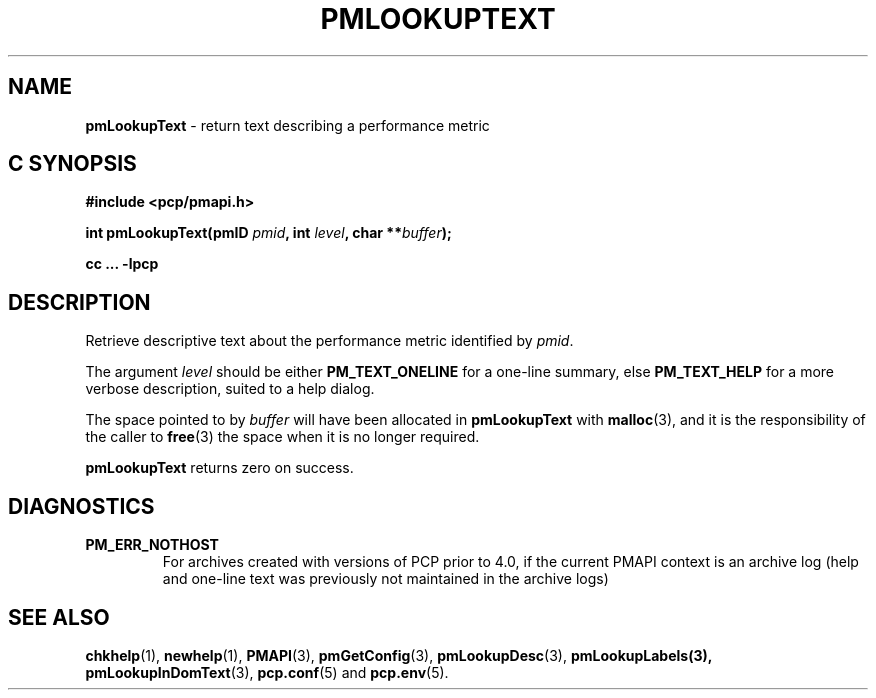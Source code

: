 '\"macro stdmacro
.\"
.\" Copyright (c) 2018 Red Hat.
.\" Copyright (c) 2000 Silicon Graphics, Inc.  All Rights Reserved.
.\"
.\" This program is free software; you can redistribute it and/or modify it
.\" under the terms of the GNU General Public License as published by the
.\" Free Software Foundation; either version 2 of the License, or (at your
.\" option) any later version.
.\"
.\" This program is distributed in the hope that it will be useful, but
.\" WITHOUT ANY WARRANTY; without even the implied warranty of MERCHANTABILITY
.\" or FITNESS FOR A PARTICULAR PURPOSE.  See the GNU General Public License
.\" for more details.
.\"
.\"
.TH PMLOOKUPTEXT 3 "PCP" "Performance Co-Pilot"
.SH NAME
\f3pmLookupText\f1 \- return text describing a performance metric
.SH "C SYNOPSIS"
.ft 3
#include <pcp/pmapi.h>
.sp
.nf
int pmLookupText(pmID \fIpmid\fP, int \fIlevel\fP, char **\fIbuffer\fP);
.fi
.sp
cc ... \-lpcp
.ft 1
.SH DESCRIPTION
Retrieve descriptive text about the performance metric identified by
.IR pmid .
.PP
The argument
.I level
should be  either
.BR PM_TEXT_ONELINE
for a one-line summary, else
.BR PM_TEXT_HELP
for a more verbose description, suited to a help dialog.
.PP
The space pointed to by
.I buffer
will have been allocated in
.B pmLookupText
with
.BR malloc (3),
and it is the responsibility of the caller to
.BR free (3)
the space when it is no longer required.
.PP
.B pmLookupText
returns zero on success.
.SH DIAGNOSTICS
.IP \f3PM_ERR_NOTHOST\f1
For archives created with versions of PCP prior to 4.0, if the
current PMAPI context is an archive log (help and one-line text
was previously not maintained in the archive logs)
.SH SEE ALSO
.BR chkhelp (1),
.BR newhelp (1),
.BR PMAPI (3),
.BR pmGetConfig (3),
.BR pmLookupDesc (3),
.BR pmLookupLabels(3),
.BR pmLookupInDomText (3),
.BR pcp.conf (5)
and
.BR pcp.env (5).
